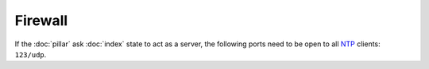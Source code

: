 Firewall
========

If the :doc:`pillar` ask :doc:`index` state to act as a server, the following
ports need to be open to all
`NTP <https://en.wikipedia.org/wiki/Network_Time_Protocol>`_
clients: ``123/udp``.
